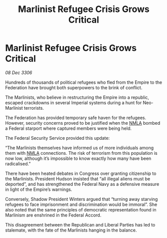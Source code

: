 :PROPERTIES:
:ID:       e51bec6f-a534-4dc1-b47d-5ef78ce78b1a
:ROAM_REFS: https://cms.zaonce.net/en-GB/jsonapi/node/galnet_article/4c5c715e-1097-4d52-85fc-c1fa0b595ca6?resourceVersion=id%3A4733
:END:
#+title: Marlinist Refugee Crisis Grows Critical
#+filetags: :Federation:Empire:galnet:

* Marlinist Refugee Crisis Grows Critical

/08 Dec 3306/

Hundreds of thousands of political refugees who fled from the Empire to the Federation have brought both superpowers to the brink of conflict. 

The Marlinists, who believe in restructuring the Empire into a republic, escaped crackdowns in several Imperial systems during a hunt for Neo-Marlinist terrorists. 

The Federation has provided temporary safe haven for the refugees. However, security concerns proved to be justified when the [[id:dbfbb5eb-82a2-43c8-afb9-252b21b8464f][NMLA]] bombed a Federal starport where captured members were being held. 

The Federal Security Service provided this update: 

“The Marlinists themselves have informed us of more individuals among them with [[id:dbfbb5eb-82a2-43c8-afb9-252b21b8464f][NMLA]] connections. The risk of terrorism from this population is now low, although it’s impossible to know exactly how many have been radicalised.” 

There have been heated debates in Congress over granting citizenship to the Marlinists. President Hudson insisted that “all illegal aliens must be deported”, and has strengthened the Federal Navy as a defensive measure in light of the Empire’s warnings.  

Conversely, Shadow President Winters argued that “turning away starving refugees to face imprisonment and discrimination would be immoral”. She also noted that the same principles of democratic representation found in Marlinism are enshrined in the Federal Accord. 

This disagreement between the Republican and Liberal Parties has led to stalemate, with the fate of the Marlinists hanging in the balance.
